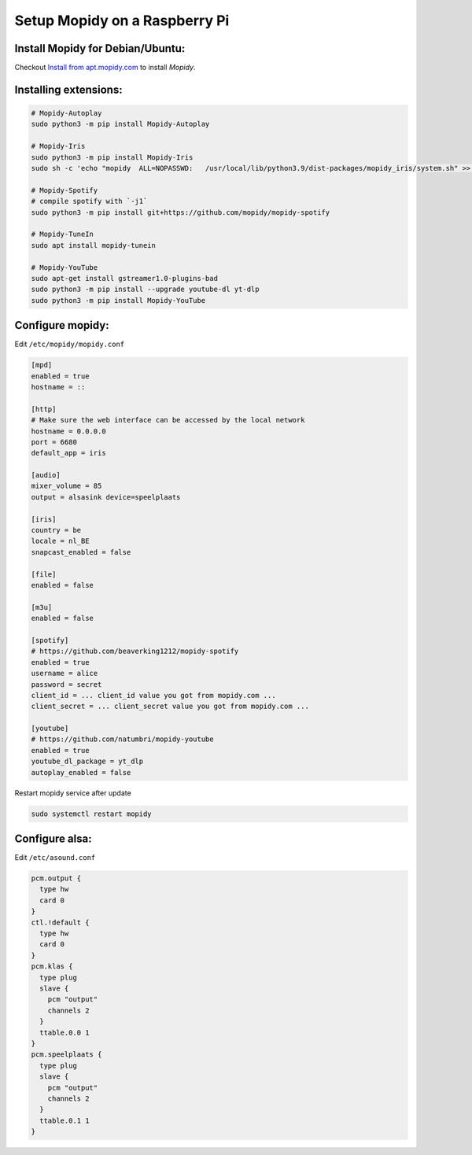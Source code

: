 ******************************
Setup Mopidy on a Raspberry Pi
******************************

Install Mopidy for Debian/Ubuntu:
=================================

Checkout `Install from apt.mopidy.com`__ to install *Mopidy*.

.. __: https://docs.mopidy.com/en/latest/installation/debian/#install-from-apt-mopidy-com


Installing extensions:
======================

.. code-block:: sh

    # Mopidy-Autoplay
    sudo python3 -m pip install Mopidy-Autoplay

    # Mopidy-Iris
    sudo python3 -m pip install Mopidy-Iris
    sudo sh -c 'echo "mopidy  ALL=NOPASSWD:   /usr/local/lib/python3.9/dist-packages/mopidy_iris/system.sh" >> /etc/sudoers'
     
    # Mopidy-Spotify
    # compile spotify with `-j1`
    sudo python3 -m pip install git+https://github.com/mopidy/mopidy-spotify
    
    # Mopidy-TuneIn
    sudo apt install mopidy-tunein
    
    # Mopidy-YouTube
    sudo apt-get install gstreamer1.0-plugins-bad
    sudo python3 -m pip install --upgrade youtube-dl yt-dlp
    sudo python3 -m pip install Mopidy-YouTube


Configure mopidy:
=================

Edit ``/etc/mopidy/mopidy.conf``

.. code-block:: sh

    [mpd]
    enabled = true
    hostname = ::

    [http]
    # Make sure the web interface can be accessed by the local network
    hostname = 0.0.0.0
    port = 6680
    default_app = iris

    [audio]
    mixer_volume = 85
    output = alsasink device=speelplaats

    [iris]
    country = be
    locale = nl_BE
    snapcast_enabled = false

    [file]
    enabled = false

    [m3u]
    enabled = false

    [spotify]
    # https://github.com/beaverking1212/mopidy-spotify
    enabled = true
    username = alice
    password = secret
    client_id = ... client_id value you got from mopidy.com ...
    client_secret = ... client_secret value you got from mopidy.com ...

    [youtube]
    # https://github.com/natumbri/mopidy-youtube
    enabled = true
    youtube_dl_package = yt_dlp
    autoplay_enabled = false

    
Restart mopidy service after update

.. code-block:: sh

    sudo systemctl restart mopidy


Configure alsa:
===============

Edit ``/etc/asound.conf``

.. code-block:: sh

    pcm.output {
      type hw
      card 0
    }
    ctl.!default {
      type hw
      card 0
    }
    pcm.klas {
      type plug
      slave {
        pcm "output"
        channels 2
      }
      ttable.0.0 1
    }
    pcm.speelplaats {
      type plug
      slave {
        pcm "output"
        channels 2
      }
      ttable.0.1 1
    }
